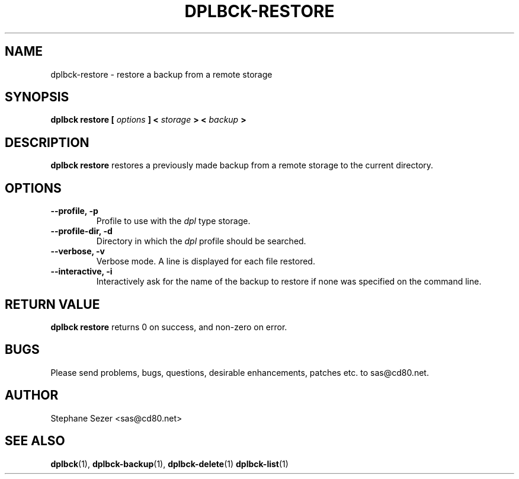 .\" 
.\" 
.\" Copyright (c) 2011, Stephane Sezer
.\" All rights reserved.
.\" 
.\" Redistribution and use in source and binary forms, with or without
.\" modification, are permitted provided that the following conditions are met:
.\"     * Redistributions of source code must retain the above copyright
.\"       notice, this list of conditions and the following disclaimer.
.\"     * Redistributions in binary form must reproduce the above copyright
.\"       notice, this list of conditions and the following disclaimer in the
.\"       documentation and/or other materials provided with the distribution.
.\"     * Neither the name of Stephane Sezer nor the names of its contributors
.\"       may be used to endorse or promote products derived from this software
.\"       without specific prior written permission.
.\" 
.\" THIS SOFTWARE IS PROVIDED BY THE COPYRIGHT HOLDERS AND CONTRIBUTORS "AS IS"
.\" AND ANY EXPRESS OR IMPLIED WARRANTIES, INCLUDING, BUT NOT LIMITED TO, THE
.\" IMPLIED WARRANTIES OF MERCHANTABILITY AND FITNESS FOR A PARTICULAR PURPOSE
.\" ARE DISCLAIMED. IN NO EVENT SHALL Stephane Sezer BE LIABLE FOR ANY DIRECT,
.\" INDIRECT, INCIDENTAL, SPECIAL, EXEMPLARY, OR CONSEQUENTIAL DAMAGES
.\" (INCLUDING, BUT NOT LIMITED TO, PROCUREMENT OF SUBSTITUTE GOODS OR SERVICES;
.\" LOSS OF USE, DATA, OR PROFITS; OR BUSINESS INTERRUPTION) HOWEVER CAUSED AND
.\" ON ANY THEORY OF LIABILITY, WHETHER IN CONTRACT, STRICT LIABILITY, OR TORT
.\" (INCLUDING NEGLIGENCE OR OTHERWISE) ARISING IN ANY WAY OUT OF THE USE OF THIS
.\" SOFTWARE, EVEN IF ADVISED OF THE POSSIBILITY OF SUCH DAMAGE.
.\" 
.\" 
.TH DPLBCK-RESTORE 1 "2011" "" ""
.SH NAME
dplbck-restore \- restore a backup from a remote storage
.SH SYNOPSIS
.B dplbck restore [
.I options
.B ] <
.I storage
.B > <
.I backup
.B >
.SH DESCRIPTION
.B dplbck restore
restores a previously made backup from a remote storage to the current
directory.
.SH OPTIONS
.TP
.B --profile, -p
Profile to use with the
.I dpl
type storage.
.TP
.B --profile-dir, -d
Directory in which the
.I dpl
profile should be searched.
.TP
.B --verbose, -v
Verbose mode. A line is displayed for each file restored.
.TP
.B --interactive, -i
Interactively ask for the name of the backup to restore if none was
specified on the command line.
.SH RETURN VALUE
.B dplbck restore
returns 0 on success, and non-zero on error.
.SH BUGS
Please send problems, bugs, questions, desirable enhancements, patches
etc. to sas@cd80.net.
.SH AUTHOR
Stephane Sezer <sas@cd80.net>
.SH SEE ALSO
.BR dplbck (1),
.BR dplbck-backup (1),
.BR dplbck-delete (1)
.BR dplbck-list (1)
